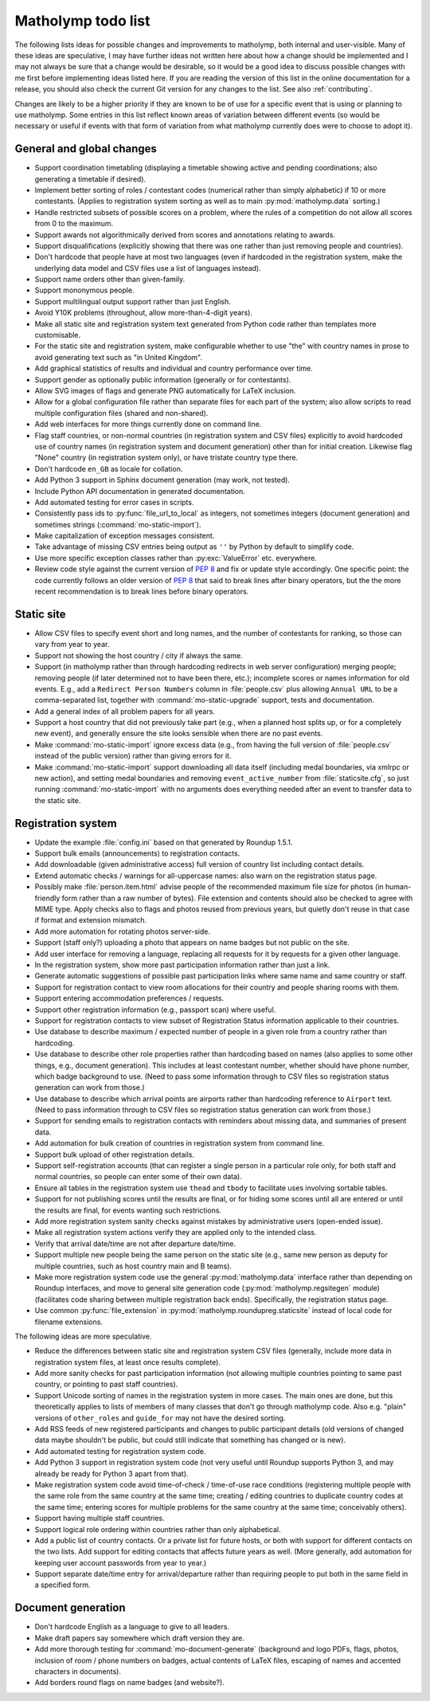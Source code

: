 .. Matholymp todo list.
   Copyright 2017 Joseph Samuel Myers.

   This program is free software; you can redistribute it and/or
   modify it under the terms of the GNU General Public License as
   published by the Free Software Foundation; either version 3 of the
   License, or (at your option) any later version.

   This program is distributed in the hope that it will be useful, but
   WITHOUT ANY WARRANTY; without even the implied warranty of
   MERCHANTABILITY or FITNESS FOR A PARTICULAR PURPOSE.  See the GNU
   General Public License for more details.

   You should have received a copy of the GNU General Public License
   along with this program.  If not, see
   <https://www.gnu.org/licenses/>.

   Additional permission under GNU GPL version 3 section 7:

   If you modify this program, or any covered work, by linking or
   combining it with the OpenSSL project's OpenSSL library (or a
   modified version of that library), containing parts covered by the
   terms of the OpenSSL or SSLeay licenses, the licensors of this
   program grant you additional permission to convey the resulting
   work.  Corresponding Source for a non-source form of such a
   combination shall include the source code for the parts of OpenSSL
   used as well as that of the covered work.

.. _todo:

Matholymp todo list
===================

The following lists ideas for possible changes and improvements to
matholymp, both internal and user-visible.  Many of these ideas are
speculative, I may have further ideas not written here about how a
change should be implemented and I may not always be sure that a
change would be desirable, so it would be a good idea to discuss
possible changes with me first before implementing ideas listed here.
If you are reading the version of this list in the online
documentation for a release, you should also check the current Git
version for any changes to the list.  See also :ref:`contributing`.

Changes are likely to be a higher priority if they are known to be of
use for a specific event that is using or planning to use matholymp.
Some entries in this list reflect known areas of variation between
different events (so would be necessary or useful if events with that
form of variation from what matholymp currently does were to choose to
adopt it).

General and global changes
--------------------------

* Support coordination timetabling (displaying a timetable showing
  active and pending coordinations; also generating a timetable if
  desired).

* Implement better sorting of roles / contestant codes (numerical
  rather than simply alphabetic) if 10 or more contestants.  (Applies
  to registration system sorting as well as to main
  :py:mod:`matholymp.data` sorting.)

* Handle restricted subsets of possible scores on a problem, where the
  rules of a competition do not allow all scores from 0 to the
  maximum.

* Support awards not algorithmically derived from scores and
  annotations relating to awards.

* Support disqualifications (explicitly showing that there was one
  rather than just removing people and countries).

* Don't hardcode that people have at most two languages (even if
  hardcoded in the registration system, make the underlying data model
  and CSV files use a list of languages instead).

* Support name orders other than given-family.

* Support mononymous people.

* Support multilingual output support rather than just English.

* Avoid Y10K problems (throughout, allow more-than-4-digit years).

* Make all static site and registration system text generated from
  Python code rather than templates more customisable.

* For the static site and registration system, make configurable
  whether to use "the" with country names in prose to avoid generating
  text such as "in United Kingdom".

* Add graphical statistics of results and individual and country
  performance over time.

* Support gender as optionally public information (generally or for
  contestants).

* Allow SVG images of flags and generate PNG automatically for LaTeX
  inclusion.

* Allow for a global configuration file rather than separate files for
  each part of the system; also allow scripts to read multiple
  configuration files (shared and non-shared).

* Add web interfaces for more things currently done on command line.

* Flag staff countries, or non-normal countries (in registration
  system and CSV files) explicitly to avoid hardcoded use of country
  names (in registration system and document generation) other than
  for initial creation.  Likewise flag "None" country (in registration
  system only), or have tristate country type there.

* Don't hardcode ``en_GB`` as locale for collation.

* Add Python 3 support in Sphinx document generation (may work, not
  tested).

* Include Python API documentation in generated documentation.

* Add automated testing for error cases in scripts.

* Consistently pass ids to :py:func:`file_url_to_local` as integers,
  not sometimes integers (document generation) and sometimes strings
  (:command:`mo-static-import`).

* Make capitalization of exception messages consistent.

* Take advantage of missing CSV entries being output as ``''`` by
  Python by default to simplify code.

* Use more specific exception classes rather than :py:exc:`ValueError`
  etc. everywhere.

* Review code style against the current version of :pep:`8` and fix or
  update style accordingly.  One specific point: the code currently
  follows an older version of :pep:`8` that said to break lines after
  binary operators, but the the more recent recommendation is to break
  lines before binary operators.

Static site
-----------

* Allow CSV files to specify event short and long names, and the
  number of contestants for ranking, so those can vary from year to
  year.

* Support not showing the host country / city if always the same.

* Support (in matholymp rather than through hardcoding redirects in
  web server configuration) merging people; removing people (if later
  determined not to have been there, etc.); incomplete scores or names
  information for old events.  E.g., add a ``Redirect Person Numbers``
  column in :file:`people.csv` plus allowing ``Annual URL`` to be a
  comma-separated list, together with :command:`mo-static-upgrade`
  support, tests and documentation.

* Add a general index of all problem papers for all years.

* Support a host country that did not previously take part (e.g., when
  a planned host splits up, or for a completely new event), and
  generally ensure the site looks sensible when there are no past
  events.

* Make :command:`mo-static-import` ignore excess data (e.g., from
  having the full version of :file:`people.csv` instead of the public
  version) rather than giving errors for it.

* Make :command:`mo-static-import` support downloading all data itself
  (including medal boundaries, via xmlrpc or new action), and setting
  medal boundaries and removing ``event_active_number`` from
  :file:`staticsite.cfg`, so just running :command:`mo-static-import`
  with no arguments does everything needed after an event to transfer
  data to the static site.

Registration system
-------------------

* Update the example :file:`config.ini` based on that generated by
  Roundup 1.5.1.

* Support bulk emails (announcements) to registration contacts.

* Add downloadable (given administrative access) full version of
  country list including contact details.

* Extend automatic checks / warnings for all-uppercase names: also
  warn on the registration status page.

* Possibly make :file:`person.item.html` advise people of the
  recommended maximum file size for photos (in human-friendly form
  rather than a raw number of bytes).  File extension and contents
  should also be checked to agree with MIME type.  Apply checks also
  to flags and photos reused from previous years, but quietly don't
  reuse in that case if format and extension mismatch.

* Add more automation for rotating photos server-side.

* Support (staff only?) uploading a photo that appears on name badges
  but not public on the site.

* Add user interface for removing a language, replacing all requests
  for it by requests for a given other language.

* In the registration system, show more past participation information
  rather than just a link.

* Generate automatic suggestions of possible past participation links
  where same name and same country or staff.

* Support for registration contact to view room allocations for their
  country and people sharing rooms with them.

* Support entering accommodation preferences / requests.

* Support other registration information (e.g., passport scan) where
  useful.

* Support for registration contacts to view subset of Registration
  Status information applicable to their countries.

* Use database to describe maximum / expected number of people in a
  given role from a country rather than hardcoding.

* Use database to describe other role properties rather than
  hardcoding based on names (also applies to some other things,
  e.g., document generation).  This includes at least contestant
  number, whether should have phone number, which badge background to
  use.  (Need to pass some information through to CSV files so
  registration status generation can work from those.)

* Use database to describe which arrival points are airports rather
  than hardcoding reference to ``Airport`` text.  (Need to pass
  information through to CSV files so registration status generation
  can work from those.)

* Support for sending emails to registration contacts with reminders
  about missing data, and summaries of present data.

* Add automation for bulk creation of countries in registration system
  from command line.

* Support bulk upload of other registration details.

* Support self-registration accounts (that can register a single
  person in a particular role only, for both staff and normal
  countries, so people can enter some of their own data).

* Ensure all tables in the registration system use ``thead`` and
  ``tbody`` to facilitate uses involving sortable tables.

* Support for not publishing scores until the results are final, or
  for hiding some scores until all are entered or until the results
  are final, for events wanting such restrictions.

* Add more registration system sanity checks against mistakes by
  administrative users (open-ended issue).

* Make all registration system actions verify they are applied only to
  the intended class.

* Verify that arrival date/time are not after departure date/time.

* Support multiple new people being the same person on the static site
  (e.g., same new person as deputy for multiple countries, such as
  host country main and B teams).

* Make more registration system code use the general
  :py:mod:`matholymp.data` interface rather than depending on Roundup
  interfaces, and move to general site generation code
  (:py:mod:`matholymp.regsitegen` module) (facilitates code sharing
  between multiple registration back ends).  Specifically, the
  registration status page.

* Use common :py:func:`file_extension` in
  :py:mod:`matholymp.roundupreg.staticsite` instead of local code for
  filename extensions.

The following ideas are more speculative.

* Reduce the differences between static site and registration system
  CSV files (generally, include more data in registration system
  files, at least once results complete).

* Add more sanity checks for past participation information (not
  allowing multiple countries pointing to same past country, or
  pointing to past staff countries).

* Support Unicode sorting of names in the registration system in more
  cases.  The main ones are done, but this theoretically applies to
  lists of members of many classes that don't go through matholymp
  code.  Also e.g. "plain" versions of ``other_roles`` and
  ``guide_for`` may not have the desired sorting.

* Add RSS feeds of new registered participants and changes to public
  participant details (old versions of changed data maybe shouldn't be
  public, but could still indicate that something has changed or is
  new).

* Add automated testing for registration system code.

* Add Python 3 support in registration system code (not very useful
  until Roundup supports Python 3, and may already be ready for Python
  3 apart from that).

* Make registration system code avoid time-of-check / time-of-use race
  conditions (registering multiple people with the same role from the
  same country at the same time; creating / editing countries to
  duplicate country codes at the same time; entering scores for
  multiple problems for the same country at the same time; conceivably
  others).

* Support having multiple staff countries.

* Support logical role ordering within countries rather than only
  alphabetical.

* Add a public list of country contacts.  Or a private list for future
  hosts, or both with support for different contacts on the two lists.
  Add support for editing contacts that affects future years as well.
  (More generally, add automation for keeping user account passwords
  from year to year.)

* Support separate date/time entry for arrival/departure rather than
  requiring people to put both in the same field in a specified form.

Document generation
-------------------

* Don't hardcode English as a language to give to all leaders.

* Make draft papers say somewhere which draft version they are.

* Add more thorough testing for :command:`mo-document-generate`
  (background and logo PDFs, flags, photos, inclusion of room / phone
  numbers on badges, actual contents of LaTeX files, escaping of names
  and accented characters in documents).

* Add borders round flags on name badges (and website?).

